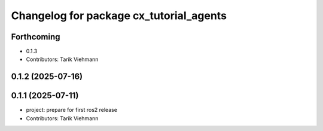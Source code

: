 ^^^^^^^^^^^^^^^^^^^^^^^^^^^^^^^^^^^^^^^^
Changelog for package cx_tutorial_agents
^^^^^^^^^^^^^^^^^^^^^^^^^^^^^^^^^^^^^^^^

Forthcoming
-----------
* 0.1.3
* Contributors: Tarik Viehmann

0.1.2 (2025-07-16)
------------------

0.1.1 (2025-07-11)
------------------
* project: prepare for first ros2 release
* Contributors: Tarik Viehmann
